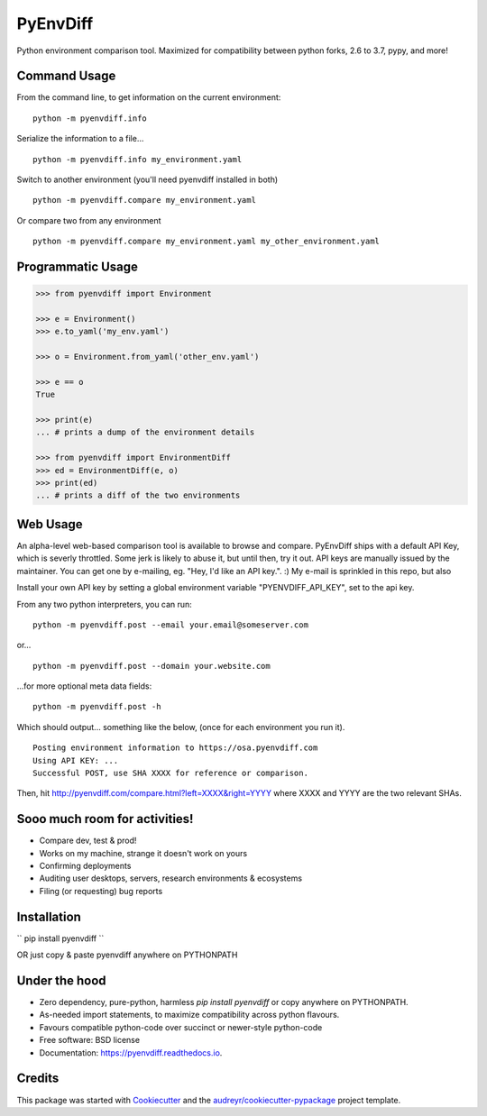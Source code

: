 ===============================
PyEnvDiff
===============================


.. image:: https://img.shields.io/pypi/v/pyenvdiff.svg
        :target: https://pypi.python.org/pypi/pyenvdiff

.. image:: https://travis-ci.org/jnmclarty/pyenvdiff-lib.svg?branch=master
    :target: https://travis-ci.org/jnmclarty/pyenvdiff-lib

.. image:: https://readthedocs.org/projects/pyenvdiff/badge/?version=latest
    :target: http://pyenvdiff.readthedocs.io/en/latest/?badge=latest
    :alt: Documentation Status


Python environment comparison tool.  Maximized for compatibility between
python forks, 2.6 to 3.7, pypy, and more!

Command Usage
-------------

From the command line, to get information on the current environment:
::

    python -m pyenvdiff.info


Serialize the information to a file...
::

    python -m pyenvdiff.info my_environment.yaml


Switch to another environment (you'll need pyenvdiff installed in both)
:: 

    python -m pyenvdiff.compare my_environment.yaml


Or compare two from any environment
::

    python -m pyenvdiff.compare my_environment.yaml my_other_environment.yaml
    

Programmatic Usage
------------------
.. code-block:: python
   
    >>> from pyenvdiff import Environment
    
    >>> e = Environment()
    >>> e.to_yaml('my_env.yaml')
    
    >>> o = Environment.from_yaml('other_env.yaml')
    
    >>> e == o
    True
    
    >>> print(e)
    ... # prints a dump of the environment details
    
    >>> from pyenvdiff import EnvironmentDiff
    >>> ed = EnvironmentDiff(e, o)
    >>> print(ed)
    ... # prints a diff of the two environments

Web Usage
---------

An alpha-level web-based comparison tool is available to browse and compare.  PyEnvDiff ships with a default API Key, which is severly throttled.  Some jerk is likely to abuse it, but until then, try it out.  API keys are manually issued by the maintainer.  You can get one by e-mailing, eg. "Hey, I'd like an API key.". :)  My e-mail is sprinkled in this repo, but also 

Install your own API key by setting a global environment variable "PYENVDIFF_API_KEY", set to the api key.

From any two python interpreters, you can run:
::

    python -m pyenvdiff.post --email your.email@someserver.com

or...
::

    python -m pyenvdiff.post --domain your.website.com

...for more optional meta data fields:
::

    python -m pyenvdiff.post -h


Which should output... something like the below, (once for each environment you run it).
::

    Posting environment information to https://osa.pyenvdiff.com
    Using API KEY: ...
    Successful POST, use SHA XXXX for reference or comparison.

Then, hit http://pyenvdiff.com/compare.html?left=XXXX&right=YYYY where XXXX and YYYY are the two relevant SHAs.


Sooo much room for activities!
------------------------------

* Compare dev, test & prod!
* Works on my machine, strange it doesn't work on yours
* Confirming deployments
* Auditing user desktops, servers, research environments & ecosystems
* Filing (or requesting) bug reports

Installation
------------

``
pip install pyenvdiff 
``

OR just copy & paste pyenvdiff anywhere on PYTHONPATH

Under the hood
--------------

* Zero dependency, pure-python, harmless `pip install pyenvdiff` or copy anywhere on PYTHONPATH.
* As-needed import statements, to maximize compatibility across python flavours.
* Favours compatible python-code over succinct or newer-style python-code
* Free software: BSD license
* Documentation: https://pyenvdiff.readthedocs.io.

Credits
---------

This package was started with Cookiecutter_ and the `audreyr/cookiecutter-pypackage`_ project template.

.. _Cookiecutter: https://github.com/audreyr/cookiecutter
.. _`audreyr/cookiecutter-pypackage`: https://github.com/audreyr/cookiecutter-pypackage

